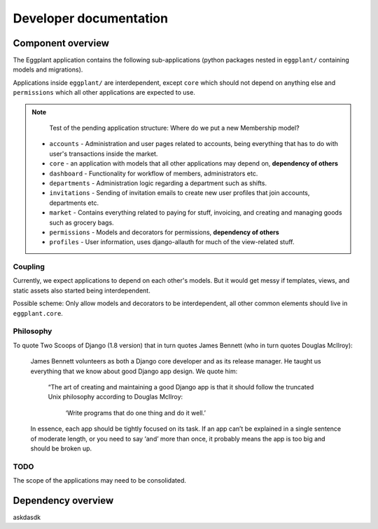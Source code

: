 Developer documentation
=======================

Component overview
------------------

The Eggplant application contains the following sub-applications (python packages
nested in ``eggplant/`` containing models and migrations).

Applications inside ``eggplant/`` are interdependent, except ``core`` which
should not depend on anything else and ``permissions`` which all other
applications are expected to use.

.. note::
   Test of the pending application structure: Where do we put a new
   Membership model?

 - ``accounts`` - Administration and user pages related to accounts, being
   everything that has to do with user's transactions inside the market.
 - ``core`` - an application with models that all other applications may depend
   on, **dependency of others**
 - ``dashboard`` - Functionality for workflow of members, administrators etc.
 - ``departments`` - Administration logic regarding a department such as shifts.
 - ``invitations`` - Sending of invitation emails to create new user profiles
   that join accounts, departments etc.
 - ``market`` - Contains everything related to paying for stuff, invoicing,
   and creating and managing goods such as grocery bags.
 - ``permissions`` - Models and decorators for permissions, **dependency of others**
 - ``profiles`` - User information, uses django-allauth for much of the
   view-related stuff.
 
 
Coupling
~~~~~~~~

Currently, we expect applications to depend on each other's models. But it
would get messy if templates, views, and static assets also started being
interdependent.

Possible scheme: Only allow models and decorators to be interdependent, all
other common elements should live in ``eggplant.core``.

Philosophy
~~~~~~~~~~

To quote Two Scoops of Django (1.8 version) that in turn quotes James Bennett
(who in turn quotes Douglas McIlroy):

    James Bennett volunteers as both a Django core developer and as its release
    manager. He taught us everything that we know about good Django app design.
    We quote him:

        “The art of creating and maintaining a good Django app is that it should
        follow the truncated Unix philosophy according to Douglas McIlroy:
            
            ‘Write programs that do one thing and do it well.’

    In essence, each app should be tightly focused on its task. If an app can’t
    be explained in a single sentence of moderate length, or you need to say
    ‘and’ more than once, it probably means the app is too big and should be
    broken up.

TODO
~~~~

The scope of the applications may need to be consolidated.

Dependency overview
-------------------

askdasdk

